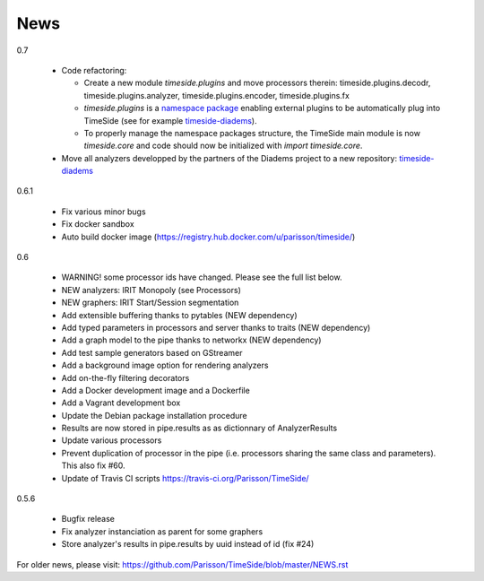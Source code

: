 News
=====

0.7

 * Code refactoring:

   - Create a new module `timeside.plugins` and move processors therein: timeside.plugins.decodr, timeside.plugins.analyzer, timeside.plugins.encoder, timeside.plugins.fx
   - `timeside.plugins` is a `namespace package <https://pythonhosted.org/setuptools/setuptools.html#namespace-packages>`_ enabling external plugins to be automatically plug into TimeSide (see for example `timeside-diadems <https://github.com/ANR-DIADEMS/timeside-diadems>`_).
   - To properly manage the namespace packages structure, the TimeSide main module is now `timeside.core` and code should now be initialized with `import timeside.core`.
 * Move all analyzers developped by the partners of the Diadems project to a new repository: `timeside-diadems <https://github.com/ANR-DIADEMS/timeside-diadems>`_

0.6.1

  * Fix various minor bugs
  * Fix docker sandbox
  * Auto build docker image (https://registry.hub.docker.com/u/parisson/timeside/)

0.6

  * WARNING! some processor ids have changed. Please see the full list below.
  * NEW analyzers: IRIT Monopoly (see Processors)
  * NEW graphers: IRIT Start/Session segmentation
  * Add extensible buffering thanks to pytables (NEW dependency)
  * Add typed parameters in processors and server thanks to traits (NEW dependency)
  * Add a graph model to the pipe thanks to networkx (NEW dependency)
  * Add test sample generators based on GStreamer
  * Add a background image option for rendering analyzers
  * Add on-the-fly filtering decorators
  * Add a Docker development image and a Dockerfile
  * Add a Vagrant development box
  * Update the Debian package installation procedure
  * Results are now stored in pipe.results as as dictionnary of AnalyzerResults
  * Update various processors
  * Prevent duplication of processor in the pipe (i.e. processors sharing the same class and parameters). This also fix #60.
  * Update of Travis CI scripts https://travis-ci.org/Parisson/TimeSide/

0.5.6

  * Bugfix release
  * Fix analyzer instanciation as parent for some graphers
  * Store analyzer's results in pipe.results by uuid instead of id (fix #24)

For older news, please visit: https://github.com/Parisson/TimeSide/blob/master/NEWS.rst

